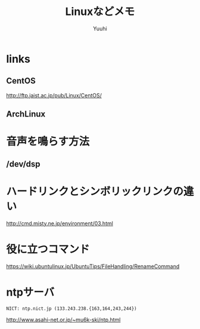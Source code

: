 #+AUTHOR: Yuuhi
#+TITLE: Linuxなどメモ
#+LANGUAGE: ja
#+STYLE: <link rel="stylesheet" type="text/css" href="./bootstrap.min.css">
#+STYLE: <link rel="stylesheet" type="text/css" href="./org-mode.css">

* links
** CentOS
http://ftp.jaist.ac.jp/pub/Linux/CentOS/
** ArchLinux


* 音声を鳴らす方法
** /dev/dsp

* ハードリンクとシンボリックリンクの違い
http://cmd.misty.ne.jp/environment/03.html

* 役に立つコマンド
https://wiki.ubuntulinux.jp/UbuntuTips/FileHandling/RenameCommand

* ntpサーバ
#+begin_example
NICT: ntp.nict.jp (133.243.238.{163,164,243,244}) 
#+end_example
http://www.asahi-net.or.jp/~mu6k-ski/ntp.html



